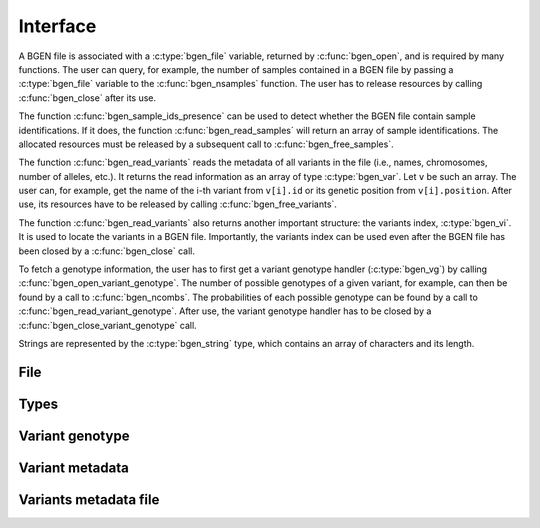 *********
Interface
*********

A BGEN file is associated with a :c:type:`bgen_file` variable, returned by
:c:func:`bgen_open`, and is required by many functions.
The user can query, for example, the number of samples contained in a BGEN file
by passing a :c:type:`bgen_file` variable to the :c:func:`bgen_nsamples`
function.
The user has to release resources by calling :c:func:`bgen_close` after its
use.

The function :c:func:`bgen_sample_ids_presence` can be used to detect
whether the BGEN file contain sample identifications.
If it does, the function :c:func:`bgen_read_samples` will return an array
of sample identifications.
The allocated resources must be released by a subsequent call to
:c:func:`bgen_free_samples`.

The function :c:func:`bgen_read_variants` reads the metadata of all variants
in the file (i.e., names, chromosomes, number of alleles, etc.).
It returns the read information as an array of type :c:type:`bgen_var`.
Let ``v`` be such an array.
The user can, for example, get the name of the i-th variant from
``v[i].id`` or its genetic position from ``v[i].position``.
After use, its resources have to be released by calling
:c:func:`bgen_free_variants`.

The function :c:func:`bgen_read_variants` also returns another important
structure: the variants index, :c:type:`bgen_vi`.
It is used to locate the variants in a BGEN file.
Importantly, the variants index can be used even after the BGEN file has
been closed by a :c:func:`bgen_close` call.

To fetch a genotype information, the user has to first get a variant genotype
handler (:c:type:`bgen_vg`) by calling :c:func:`bgen_open_variant_genotype`.
The number of possible genotypes of a given variant, for example, can then be
found by a call to :c:func:`bgen_ncombs`.
The probabilities of each possible genotype can be found by a call to
:c:func:`bgen_read_variant_genotype`.
After use, the variant genotype handler has to be closed by
a :c:func:`bgen_close_variant_genotype` call.

Strings are represented by the :c:type:`bgen_string` type, which contains an
array of characters and its length.

File
^^^^

.. c:function:: struct bgen_file* bgen_open(const char* filepath)

    Create a bgen file handler.

    Remember to call :c:func:`bgen_close` to close the file and release
    resources after the interaction has finished.

    :param filepath: null-terminated file path to a bgen file.
    :return: bgen file handler.

.. c:function:: void bgen_close(struct bgen_file* bgen)

    Close a bgen file handler.

    :param bgen: bgen file handler.

.. c:function:: int bgen_nsamples(const struct bgen_file* bgen)

    Get the number of samples.

    :param bgen: bgen file handler.
    :return: number of samples.

.. c:function:: int bgen_nvariants(const struct bgen_file* bgen)

    Get the number of variants.

    :param bgen: bgen file handler.
    :return: number of variants.

.. c:function:: int bgen_sample_ids_presence(const struct bgen_file* bgen)

    Check whether sample identifications are actually present.

    :param bgen: bgen file handler.
    :return: ``1`` for presence; ``0`` for absence.

.. c:function:: bgen_string* bgen_read_samples(struct bgen_file* bgen,\
    int verbose)

    Read sample identifications.

    Remember to call :c:func:`bgen_free_samples` on the returned array
    to release allocated resources after the interaction has finished.

    :param bgen: bgen file handler.
    :param verbose: ``1`` to show progress or ``0`` to disable output.
    :return: array of sample identifications.

.. c:function:: void bgen_free_samples(const struct bgen_file* bgen,\
    bgen_string* samples)

    Free memory associated with sample identifications.

    :param bgen: bgen file handler.
    :param samples: array of sample identifications.

Types
^^^^^

.. c:type:: bgen_string

    Represents a string.

    .. c:member:: int len

        String length.

    .. c:member:: char * str

        String itself. Not necessarily null-terminated.

.. c:type:: bgen_file

    BGEN file handler.

.. c:type:: bgen_vi

    Variants index. Used internally to locate variants in a BGEN file.

.. c:type:: bgen_vg

    Variant genotype handler. Used to query information about the genotype of
    a variant.

.. c:type:: bgen_var

    Variant metadata.

    .. c:member:: bgen_string id

        Variant identifier.

    .. c:member:: bgen_string rsid

        Reference SNP cluster identifier.

    .. c:member:: bgen_string chrom

        Chromosome.

    .. c:member:: int position

        Genetic position.

    .. c:member:: int nalleles

        Number of alleles.

    .. c:member:: bgen_string * allele_ids

        Array of allele identifiers.

Variant genotype
^^^^^^^^^^^^^^^^

.. c:function:: struct bgen_vg* bgen_open_variant_genotype(struct bgen_vi* vi,\
    size_t index)

    Return a variant genotype handler.

    Remember to call :c:func:`bgen_close_variant_genotype` to the returned
    handler after the interaction has finished.

    .. seealso::

        Use :c:func:`bgen_nvariants` to get the number of variants.


    :param vi: variants index.
    :param index: array index of the requested variant.
    :return: variant genotype handler.

.. c:function:: void bgen_read_variant_genotype(struct bgen_vi* vi,\
    struct bgen_vg* vg, double* probs)

    Read the allele probabilities for a given variant.

    It is up to the user to pass an array of doubles of size given by
    a call to the function :c:func:`bgen_ncombs`.

    :param vi: variants index.
    :param vg: variant genotype handler.
    :param probs: allele probabilities.

.. c:function:: void bgen_close_variant_genotype(struct bgen_vi* vi,\
    struct bgen_vg* vg)

    Close the variant genotype reference.

    :param vi: variants index.
    :param vg: variant genotype handler.

.. c:function:: int bgen_nalleles(const struct bgen_vg* vg)

    Get the number of alleles.

    :param vg: variant genotype handler.
    :return: number of alleles.

.. c:function:: int bgen_ploidy(const struct bgen_vg* vg)

    Get the ploidy.

    :param vg: variant genotype handler.
    :return: ploidy.

.. c:function:: int bgen_ncombs(const struct bgen_vg *vg)

    Get the number of genotype combinations for a given variant.

    :param vg: variant genotype handler.
    :return: number of possible genotypes.



Variant metadata
^^^^^^^^^^^^^^^^

.. c:function:: struct bgen_var* bgen_read_variants(struct bgen_file* bgen,\
    struct bgen_vi** vi, int verbose)

    Read variants metadata and index.

    Alternatively, the user can call
    :c:func:`bgen_load_variants` to read that information from a file
    created by calling :c:func:`bgen_store_variants`.

    Remember to call :c:func:`bgen_free_variants` on the returned array
    to release allocated resources after the interaction has finished.

    :param bgen: bgen file handler.
    :param vi: variants index.
    :param verbose: ``1`` to show progress or ``0`` to disable output.
    :return: variants information.

.. c:function:: void bgen_free_variants(const struct bgen_file* bgen,\
    struct bgen_var* variants)

    Free memory associated with variants metadata.

    :param bgen: bgen file handler.
    :param variants: variants information.

.. c:function:: void bgen_free_index(struct bgen_vi* vi)

    Free memory associated with variants index.

    :param vi: variants index.

Variants metadata file
^^^^^^^^^^^^^^^^^^^^^^

.. c:function:: int bgen_store_variants(const struct bgen_file* bgen,\
    struct bgen_var *variants, struct bgen_vi *vi, const char *filepath)

    Save variants metadata into a file for faster reloading.

    :param bgen: bgen file handler.
    :param variants: variants metadata.
    :param vi: variants index.
    :param filepath: null-terminated file path to the variants metadata.

.. c:function:: struct bgen_var *bgen_load_variants(\
    const struct bgen_file* bgen, const char *filepath,\
    struct bgen_vi** vi, int verbose)

    Load variants metadata from a file.

    :param bgen: bgen file handler.
    :param filepath: null-terminated file path to the variants metadata.
    :param vi: variants index.
    :param verbose: ``1`` to show progress or ``0`` to disable output.
    :return: variants metadata.


.. c:function:: int bgen_create_variants_file(const char *bgen_fp,\
    const char *vi_fp, int verbose)

    Create variants index and save it to a file.

    :param bgen_fp: null-terminated file path to a bgen file.
    :param vi_fp: null-terminated file path to the destination file.
    :param verbose: ``1`` to show progress or ``0`` to disable output.
    :return: ``0`` on success; ``1`` otherwise.
